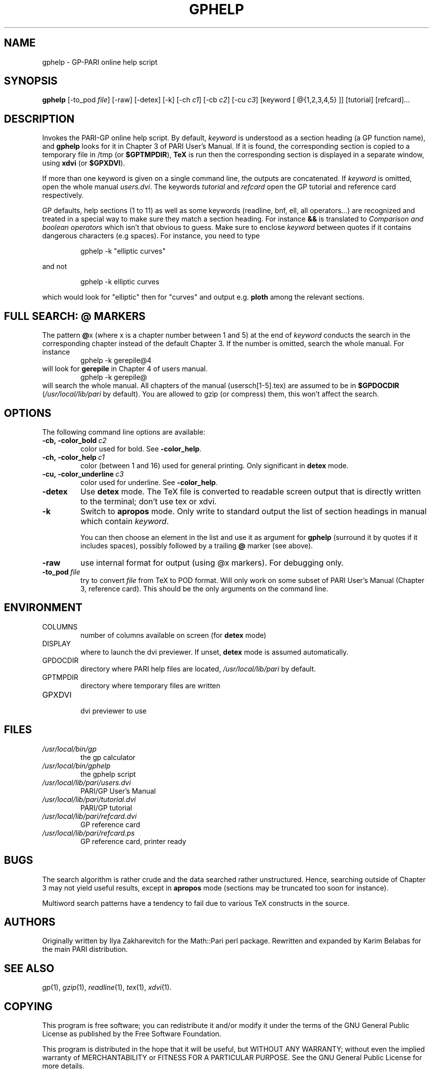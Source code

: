 .TH GPHELP 1 "25 June 1999"
.SH NAME
gphelp \- GP-PARI online help script
.SH SYNOPSIS
.BR gphelp
[-to_pod
.IR file ]
[-raw]
[-detex]
[-k]
[-ch
.IR c1 ]
[-cb
.IR c2 ]
[-cu
.IR c3 ]
[keyword [ @{1,2,3,4,5} ]] 
[tutorial]
[refcard]...

.SH DESCRIPTION
Invokes the PARI-GP online help script. By default,
.I keyword
is understood as a section heading (a GP function name), and 
.B gphelp
looks for it in Chapter 3 of PARI User's Manual. If it is found, the
corresponding section is copied to a temporary file in /tmp (or 
.BR $GPTMPDIR ),
.B TeX
is run then the corresponding section is displayed in a separate window, using 
.B xdvi
(or
.BR $GPXDVI ).


If more than one keyword is given on a single command line, the outputs are
concatenated. If 
.I keyword
is omitted, open the whole manual
.IR users.dvi .
The keywords
.I tutorial
and
.I refcard
open the GP tutorial and reference card respectively.

GP defaults, help sections (1 to 11) as well as some keywords (readline,
bnf, ell, all operators...) are recognized and treated in a special way to
make sure they match a section heading. For instance 
.B &&
is translated to
.I "Comparison and boolean operators"
which isn't that obvious to guess.
Make sure to enclose
.I keyword
between quotes if it contains dangerous characters (e.g spaces). For
instance, you need to type

.RS
gphelp -k "elliptic curves"
.RE

and not

.RS
gphelp -k elliptic curves
.RE

which would look for 
"elliptic"
then for 
"curves"
and output e.g.
.B ploth
among the relevant sections.

.SH FULL SEARCH: @ MARKERS

The pattern
.BR @ x
(where x is a chapter number between 1 and 5) at the end of 
.I keyword
conducts the search in the corresponding chapter instead of the default
Chapter 3. If the number is omitted, search the whole manual. For instance
.RS
gphelp -k gerepile@4
.RE
will look for
.B gerepile
in Chapter 4 of users manual.
.RS
gphelp -k gerepile@
.RE
will search the whole manual. All chapters of the manual (usersch[1-5].tex)
are assumed to be in 
.B $GPDOCDIR
.RI ( /usr/local/lib/pari
by default). You are allowed to gzip (or compress) them, this won't affect
the search.

.SH OPTIONS
The following command line options are available:
.TP
.BI -cb,\ -color_bold\  c2
color used for bold. See 
.BR -color_help .

.TP
.BI -ch,\ -color_help\  c1
color (between 1 and 16) used for general printing. Only
significant in 
.B detex
mode.

.TP
.BI -cu,\ -color_underline\  c3
color used for underline. See
.BR -color_help .

.TP
.BI \-detex
Use 
.B detex
mode. The TeX file is converted to readable screen output that is directly
written to the terminal; don't use tex or xdvi.

.TP
.BI \-k
Switch to 
.B apropos
mode. Only write to standard output the list of section headings in manual
which contain
.IR keyword .

You can then choose an element in the list and use it as argument for 
.B gphelp
(surround it by quotes if it includes spaces), possibly followed by a
trailing
.B @
marker (see above).

.TP
.BI \-raw
use internal format for output (using @x markers). For debugging only.

.TP
.BI \-to_pod\  file
try to convert 
.I file
from TeX to POD format. Will only work on some subset of PARI User's Manual
(Chapter 3, reference card). This should be the only arguments on the
command line.

.SH ENVIRONMENT
.TP
COLUMNS
number of columns available on screen (for
.B detex
mode)

.TP
DISPLAY
where to launch the dvi previewer. If unset, 
.B detex
mode is assumed automatically.

.TP
GPDOCDIR
directory where PARI help files are located,
.I /usr/local/lib/pari
by default.

.TP
GPTMPDIR
directory where temporary files are written

.TP
GPXDVI
.RS
dvi previewer to use
.RE

.SH FILES
.TP
.I /usr/local/bin/gp
the gp calculator

.TP
.I /usr/local/bin/gphelp
the gphelp script

.TP
.I /usr/local/lib/pari/users.dvi
PARI/GP User's Manual

.TP
.I /usr/local/lib/pari/tutorial.dvi
PARI/GP tutorial

.TP
.I /usr/local/lib/pari/refcard.dvi
GP reference card

.TP
.I /usr/local/lib/pari/refcard.ps
GP reference card, printer ready

.SH BUGS

The search algorithm is rather crude and the data searched rather
unstructured. Hence, searching outside of Chapter 3 may not yield useful
results, except in
.B apropos
mode (sections may be truncated too soon for instance).

Multiword search patterns have a tendency to fail due to various TeX
constructs in the source.

.SH AUTHORS
Originally written by Ilya Zakharevitch for the Math::Pari perl package.
Rewritten and expanded by Karim Belabas for the main PARI distribution.

.SH SEE ALSO
.IR gp (1),
.IR gzip (1),
.IR readline (1),
.IR tex (1),
.IR xdvi (1).

.SH COPYING

This program is  free  software;  you  can  redistribute  it
and/or  modify  it under the terms of the GNU General Public
License as published by the Free Software Foundation.

This program is distributed in the hope that it will be useful, but WITHOUT ANY WARRANTY; without even the implied warranty of MERCHANTABILITY or FITNESS FOR  A  PARTICULAR  PURPOSE.  See the GNU General Public License for more details.

You should have received a copy of the  GNU  General  Public
License  along  with this program; if not, write to the Free
Software Foundation,  Inc.,  675  Mass  Ave,  Cambridge,  MA
02139, USA.
